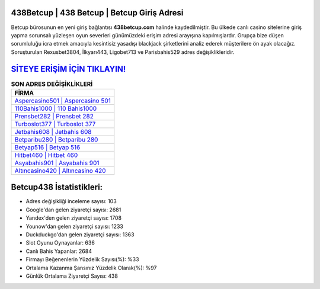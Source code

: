 ﻿438Betcup | 438 Betcup | Betcup Giriş Adresi
===================================

.. image:: images/betcup-giris.jpg
   :width: 600
   
Betcup bürosunun en yeni giriş bağlantısı **438betcup.com** halinde kaydedilmiştir. Bu ülkede canlı casino sitelerine giriş yapma sorunsalı yüzleşen oyun severleri günümüzdeki erişim adresi arayışına kapılmışlardır. Grupça bize düşen sorumluluğu icra etmek amacıyla kesintisiz yasadışı blackjack şirketlerini analiz ederek müşterilere ön ayak olacağız. Soruşturulan Rexusbet3804, İlkyarı443, Ligobet713 ve Parisbahis529 adres değişiklikleridir.

`SİTEYE ERİŞİM İÇİN TIKLAYIN! <https://uclck.me/gonow>`_
==============

.. list-table:: **SON ADRES DEĞİŞİKLİKLERİ**
   :widths: 100
   :header-rows: 1

   * - FİRMA
   * - `Aspercasino501 | Aspercasino 501 <aspercasino501-aspercasino-501-aspercasino-giris-adresi.html>`_
   * - `110Bahis1000 | 110 Bahis1000 <110bahis1000-110-bahis1000-bahis1000-giris-adresi.html>`_
   * - `Prensbet282 | Prensbet 282 <prensbet282-prensbet-282-prensbet-giris-adresi.html>`_	 
   * - `Turboslot377 | Turboslot 377 <turboslot377-turboslot-377-turboslot-giris-adresi.html>`_	 
   * - `Jetbahis608 | Jetbahis 608 <jetbahis608-jetbahis-608-jetbahis-giris-adresi.html>`_ 
   * - `Betparibu280 | Betparibu 280 <betparibu280-betparibu-280-betparibu-giris-adresi.html>`_
   * - `Betyap516 | Betyap 516 <betyap516-betyap-516-betyap-giris-adresi.html>`_	 
   * - `Hitbet460 | Hitbet 460 <hitbet460-hitbet-460-hitbet-giris-adresi.html>`_
   * - `Asyabahis901 | Asyabahis 901 <asyabahis901-asyabahis-901-asyabahis-giris-adresi.html>`_
   * - `Altıncasino420 | Altıncasino 420 <altincasino420-altincasino-420-altincasino-giris-adresi.html>`_
	 
Betcup438 İstatistikleri:
===================================	 
* Adres değişikliği inceleme sayısı: 103
* Google'dan gelen ziyaretçi sayısı: 2681
* Yandex'den gelen ziyaretçi sayısı: 1708
* Younow'dan gelen ziyaretçi sayısı: 1233
* Duckduckgo'dan gelen ziyaretçi sayısı: 1363
* Slot Oyunu Oynayanlar: 636
* Canlı Bahis Yapanlar: 2684
* Firmayı Beğenenlerin Yüzdelik Sayısı(%): %33
* Ortalama Kazanma Şansınız Yüzdelik Olarak(%): %97
* Günlük Ortalama Ziyaretçi Sayısı: 438
